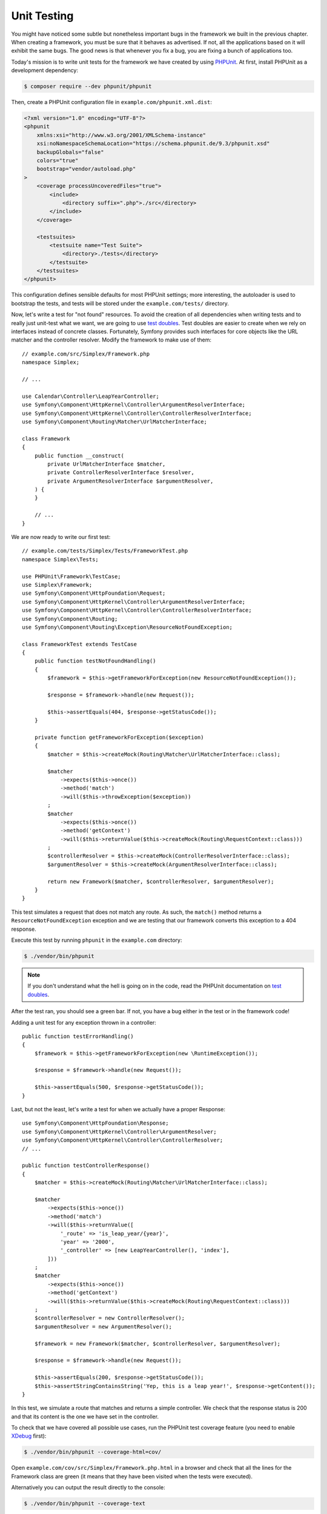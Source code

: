 Unit Testing
============

You might have noticed some subtle but nonetheless important bugs in the
framework we built in the previous chapter. When creating a framework, you
must be sure that it behaves as advertised. If not, all the applications based
on it will exhibit the same bugs. The good news is that whenever you fix a
bug, you are fixing a bunch of applications too.

Today's mission is to write unit tests for the framework we have created by
using `PHPUnit`_. At first, install PHPUnit as a development dependency:

.. code-block:: terminal

    $ composer require --dev phpunit/phpunit

Then, create a PHPUnit configuration file in ``example.com/phpunit.xml.dist``:

.. code-block:: xml

    <?xml version="1.0" encoding="UTF-8"?>
    <phpunit
        xmlns:xsi="http://www.w3.org/2001/XMLSchema-instance"
        xsi:noNamespaceSchemaLocation="https://schema.phpunit.de/9.3/phpunit.xsd"
        backupGlobals="false"
        colors="true"
        bootstrap="vendor/autoload.php"
    >
        <coverage processUncoveredFiles="true">
            <include>
                <directory suffix=".php">./src</directory>
            </include>
        </coverage>

        <testsuites>
            <testsuite name="Test Suite">
                <directory>./tests</directory>
            </testsuite>
        </testsuites>
    </phpunit>

This configuration defines sensible defaults for most PHPUnit settings; more
interesting, the autoloader is used to bootstrap the tests, and tests will be
stored under the ``example.com/tests/`` directory.

Now, let's write a test for "not found" resources. To avoid the creation of
all dependencies when writing tests and to really just unit-test what we want,
we are going to use `test doubles`_. Test doubles are easier to create when we
rely on interfaces instead of concrete classes. Fortunately, Symfony provides
such interfaces for core objects like the URL matcher and the controller
resolver. Modify the framework to make use of them::

    // example.com/src/Simplex/Framework.php
    namespace Simplex;

    // ...

    use Calendar\Controller\LeapYearController;
    use Symfony\Component\HttpKernel\Controller\ArgumentResolverInterface;
    use Symfony\Component\HttpKernel\Controller\ControllerResolverInterface;
    use Symfony\Component\Routing\Matcher\UrlMatcherInterface;

    class Framework
    {
        public function __construct(
            private UrlMatcherInterface $matcher,
            private ControllerResolverInterface $resolver,
            private ArgumentResolverInterface $argumentResolver,
        ) {
        }

        // ...
    }

We are now ready to write our first test::

    // example.com/tests/Simplex/Tests/FrameworkTest.php
    namespace Simplex\Tests;

    use PHPUnit\Framework\TestCase;
    use Simplex\Framework;
    use Symfony\Component\HttpFoundation\Request;
    use Symfony\Component\HttpKernel\Controller\ArgumentResolverInterface;
    use Symfony\Component\HttpKernel\Controller\ControllerResolverInterface;
    use Symfony\Component\Routing;
    use Symfony\Component\Routing\Exception\ResourceNotFoundException;

    class FrameworkTest extends TestCase
    {
        public function testNotFoundHandling()
        {
            $framework = $this->getFrameworkForException(new ResourceNotFoundException());

            $response = $framework->handle(new Request());

            $this->assertEquals(404, $response->getStatusCode());
        }

        private function getFrameworkForException($exception)
        {
            $matcher = $this->createMock(Routing\Matcher\UrlMatcherInterface::class);

            $matcher
                ->expects($this->once())
                ->method('match')
                ->will($this->throwException($exception))
            ;
            $matcher
                ->expects($this->once())
                ->method('getContext')
                ->will($this->returnValue($this->createMock(Routing\RequestContext::class)))
            ;
            $controllerResolver = $this->createMock(ControllerResolverInterface::class);
            $argumentResolver = $this->createMock(ArgumentResolverInterface::class);

            return new Framework($matcher, $controllerResolver, $argumentResolver);
        }
    }

This test simulates a request that does not match any route. As such, the
``match()`` method returns a ``ResourceNotFoundException`` exception and we
are testing that our framework converts this exception to a 404 response.

Execute this test by running ``phpunit`` in the ``example.com`` directory:

.. code-block:: terminal

    $ ./vendor/bin/phpunit

.. note::

    If you don't understand what the hell is going on in the code, read the
    PHPUnit documentation on `test doubles`_.

After the test ran, you should see a green bar. If not, you have a bug
either in the test or in the framework code!

Adding a unit test for any exception thrown in a controller::

    public function testErrorHandling()
    {
        $framework = $this->getFrameworkForException(new \RuntimeException());

        $response = $framework->handle(new Request());

        $this->assertEquals(500, $response->getStatusCode());
    }

Last, but not the least, let's write a test for when we actually have a proper
Response::

    use Symfony\Component\HttpFoundation\Response;
    use Symfony\Component\HttpKernel\Controller\ArgumentResolver;
    use Symfony\Component\HttpKernel\Controller\ControllerResolver;
    // ...

    public function testControllerResponse()
    {
        $matcher = $this->createMock(Routing\Matcher\UrlMatcherInterface::class);

        $matcher
            ->expects($this->once())
            ->method('match')
            ->will($this->returnValue([
                '_route' => 'is_leap_year/{year}',
                'year' => '2000',
                '_controller' => [new LeapYearController(), 'index'],
            ]))
        ;
        $matcher
            ->expects($this->once())
            ->method('getContext')
            ->will($this->returnValue($this->createMock(Routing\RequestContext::class)))
        ;
        $controllerResolver = new ControllerResolver();
        $argumentResolver = new ArgumentResolver();

        $framework = new Framework($matcher, $controllerResolver, $argumentResolver);

        $response = $framework->handle(new Request());

        $this->assertEquals(200, $response->getStatusCode());
        $this->assertStringContainsString('Yep, this is a leap year!', $response->getContent());
    }

In this test, we simulate a route that matches and returns a simple
controller. We check that the response status is 200 and that its content is
the one we have set in the controller.

To check that we have covered all possible use cases, run the PHPUnit test
coverage feature (you need to enable `XDebug`_ first):

.. code-block:: terminal

    $ ./vendor/bin/phpunit --coverage-html=cov/

Open ``example.com/cov/src/Simplex/Framework.php.html`` in a browser and check
that all the lines for the Framework class are green (it means that they have
been visited when the tests were executed).

Alternatively you can output the result directly to the console:

.. code-block:: terminal

    $ ./vendor/bin/phpunit --coverage-text

Thanks to the clean object-oriented code that we have written so far, we have
been able to write unit-tests to cover all possible use cases of our
framework; test doubles ensured that we were actually testing our code and not
Symfony code.

Now that we are confident (again) about the code we have written, we can
safely think about the next batch of features we want to add to our framework.

.. _`PHPUnit`: https://docs.phpunit.de/en/9.6/
.. _`test doubles`: https://docs.phpunit.de/en/9.6/test-doubles.html
.. _`XDebug`: https://xdebug.org/
